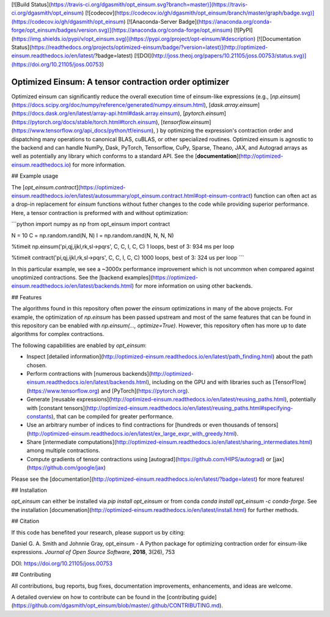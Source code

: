 [![Build Status](https://travis-ci.org/dgasmith/opt_einsum.svg?branch=master)](https://travis-ci.org/dgasmith/opt_einsum)
[![codecov](https://codecov.io/gh/dgasmith/opt_einsum/branch/master/graph/badge.svg)](https://codecov.io/gh/dgasmith/opt_einsum)
[![Anaconda-Server Badge](https://anaconda.org/conda-forge/opt_einsum/badges/version.svg)](https://anaconda.org/conda-forge/opt_einsum)
[![PyPI](https://img.shields.io/pypi/v/opt_einsum.svg)](https://pypi.org/project/opt-einsum/#description)
[![Documentation Status](https://readthedocs.org/projects/optimized-einsum/badge/?version=latest)](http://optimized-einsum.readthedocs.io/en/latest/?badge=latest)
[![DOI](http://joss.theoj.org/papers/10.21105/joss.00753/status.svg)](https://doi.org/10.21105/joss.00753)


Optimized Einsum: A tensor contraction order optimizer
======================================================

Optimized einsum can significantly reduce the overall execution time of einsum-like expressions (e.g.,
[`np.einsum`](https://docs.scipy.org/doc/numpy/reference/generated/numpy.einsum.html),
[`dask.array.einsum`](https://docs.dask.org/en/latest/array-api.html#dask.array.einsum),
[`pytorch.einsum`](https://pytorch.org/docs/stable/torch.html#torch.einsum),
[`tensorflow.einsum`](https://www.tensorflow.org/api_docs/python/tf/einsum),
)
by optimizing the expression's contraction order and dispatching many
operations to canonical BLAS, cuBLAS, or other specialized routines. Optimized
einsum is agnostic to the backend and can handle NumPy, Dask, PyTorch,
Tensorflow, CuPy, Sparse, Theano, JAX, and Autograd arrays as well as potentially
any library which conforms to a standard API. See the
[**documentation**](http://optimized-einsum.readthedocs.io) for more
information.

## Example usage

The [`opt_einsum.contract`](https://optimized-einsum.readthedocs.io/en/latest/autosummary/opt_einsum.contract.html#opt-einsum-contract)
function can often act as a drop-in replacement for `einsum`
functions without futher changes to the code while providing superior performance.
Here, a tensor contraction is preformed with and without optimization:

```python
import numpy as np
from opt_einsum import contract

N = 10
C = np.random.rand(N, N)
I = np.random.rand(N, N, N, N)

%timeit np.einsum('pi,qj,ijkl,rk,sl->pqrs', C, C, I, C, C)
1 loops, best of 3: 934 ms per loop

%timeit contract('pi,qj,ijkl,rk,sl->pqrs', C, C, I, C, C)
1000 loops, best of 3: 324 us per loop
```

In this particular example, we see a ~3000x performance improvement which is
not uncommon when compared against unoptimized contractions. See the [backend
examples](https://optimized-einsum.readthedocs.io/en/latest/backends.html)
for more information on using other backends.

## Features

The algorithms found in this repository often power the `einsum` optimizations
in many of the above projects. For example, the optimization of `np.einsum`
has been passed upstream and most of the same features that can be found in
this repository can be enabled with `np.einsum(..., optimize=True)`. However,
this repository often has more up to date algorithms for complex contractions.

The following capabilities are enabled by `opt_einsum`:

* Inspect [detailed information](http://optimized-einsum.readthedocs.io/en/latest/path_finding.html) about the path chosen.
* Perform contractions with [numerous backends](http://optimized-einsum.readthedocs.io/en/latest/backends.html), including on the GPU and with libraries such as [TensorFlow](https://www.tensorflow.org) and [PyTorch](https://pytorch.org).
* Generate [reusable expressions](http://optimized-einsum.readthedocs.io/en/latest/reusing_paths.html), potentially with [constant tensors](http://optimized-einsum.readthedocs.io/en/latest/reusing_paths.html#specifying-constants), that can be compiled for greater performance.
* Use an arbitrary number of indices to find contractions for [hundreds or even thousands of tensors](http://optimized-einsum.readthedocs.io/en/latest/ex_large_expr_with_greedy.html).
* Share [intermediate computations](http://optimized-einsum.readthedocs.io/en/latest/sharing_intermediates.html) among multiple contractions.
* Compute gradients of tensor contractions using [autograd](https://github.com/HIPS/autograd) or [jax](https://github.com/google/jax)

Please see the [documentation](http://optimized-einsum.readthedocs.io/en/latest/?badge=latest) for more features!


## Installation

`opt_einsum` can either be installed via `pip install opt_einsum` or from conda `conda install opt_einsum -c conda-forge`. See the installation [documenation](http://optimized-einsum.readthedocs.io/en/latest/install.html) for further methods.

## Citation

If this code has benefited your research, please support us by citing:

Daniel G. A. Smith and Johnnie Gray, opt_einsum - A Python package for optimizing contraction order for einsum-like expressions. *Journal of Open Source Software*, **2018**, 3(26), 753

DOI: https://doi.org/10.21105/joss.00753

## Contributing

All contributions, bug reports, bug fixes, documentation improvements, enhancements, and ideas are welcome.

A detailed overview on how to contribute can be found in the [contributing guide](https://github.com/dgasmith/opt_einsum/blob/master/.github/CONTRIBUTING.md).




